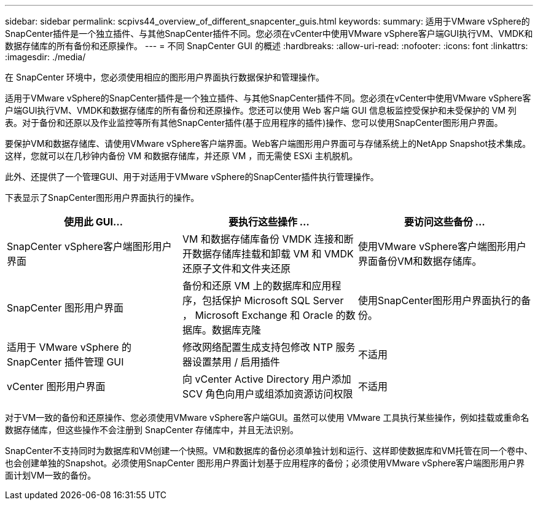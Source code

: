 ---
sidebar: sidebar 
permalink: scpivs44_overview_of_different_snapcenter_guis.html 
keywords:  
summary: 适用于VMware vSphere的SnapCenter插件是一个独立插件、与其他SnapCenter插件不同。您必须在vCenter中使用VMware vSphere客户端GUI执行VM、VMDK和数据存储库的所有备份和还原操作。 
---
= 不同 SnapCenter GUI 的概述
:hardbreaks:
:allow-uri-read: 
:nofooter: 
:icons: font
:linkattrs: 
:imagesdir: ./media/


[role="lead"]
在 SnapCenter 环境中，您必须使用相应的图形用户界面执行数据保护和管理操作。

适用于VMware vSphere的SnapCenter插件是一个独立插件、与其他SnapCenter插件不同。您必须在vCenter中使用VMware vSphere客户端GUI执行VM、VMDK和数据存储库的所有备份和还原操作。您还可以使用 Web 客户端 GUI 信息板监控受保护和未受保护的 VM 列表。对于备份和还原以及作业监控等所有其他SnapCenter插件(基于应用程序的插件)操作、您可以使用SnapCenter图形用户界面。

要保护VM和数据存储库、请使用VMware vSphere客户端界面。Web客户端图形用户界面可与存储系统上的NetApp Snapshot技术集成。这样，您就可以在几秒钟内备份 VM 和数据存储库，并还原 VM ，而无需使 ESXi 主机脱机。

此外、还提供了一个管理GUI、用于对适用于VMware vSphere的SnapCenter插件执行管理操作。

下表显示了SnapCenter图形用户界面执行的操作。

|===
| 使用此 GUI… | 要执行这些操作 ... | 要访问这些备份 ... 


| SnapCenter vSphere客户端图形用户界面 | VM 和数据存储库备份 VMDK 连接和断开数据存储库挂载和卸载 VM 和 VMDK 还原子文件和文件夹还原 | 使用VMware vSphere客户端图形用户界面备份VM和数据存储库。 


| SnapCenter 图形用户界面 | 备份和还原 VM 上的数据库和应用程序，包括保护 Microsoft SQL Server ， Microsoft Exchange 和 Oracle 的数据库。数据库克隆 | 使用SnapCenter图形用户界面执行的备份。 


| 适用于 VMware vSphere 的 SnapCenter 插件管理 GUI | 修改网络配置生成支持包修改 NTP 服务器设置禁用 / 启用插件 | 不适用 


| vCenter 图形用户界面 | 向 vCenter Active Directory 用户添加 SCV 角色向用户或组添加资源访问权限 | 不适用 
|===
对于VM一致的备份和还原操作、您必须使用VMware vSphere客户端GUI。虽然可以使用 VMware 工具执行某些操作，例如挂载或重命名数据存储库，但这些操作不会注册到 SnapCenter 存储库中，并且无法识别。

SnapCenter不支持同时为数据库和VM创建一个快照。VM和数据库的备份必须单独计划和运行、这样即使数据库和VM托管在同一个卷中、也会创建单独的Snapshot。必须使用SnapCenter 图形用户界面计划基于应用程序的备份；必须使用VMware vSphere客户端图形用户界面计划VM一致的备份。
